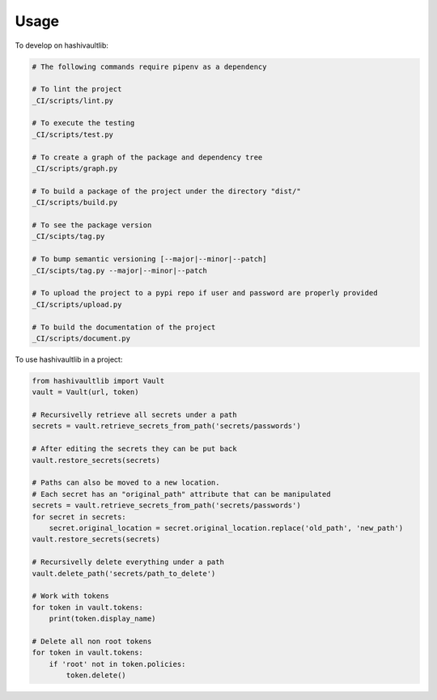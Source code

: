 =====
Usage
=====


To develop on hashivaultlib:

.. code-block:: bash

    # The following commands require pipenv as a dependency

    # To lint the project
    _CI/scripts/lint.py

    # To execute the testing
    _CI/scripts/test.py

    # To create a graph of the package and dependency tree
    _CI/scripts/graph.py

    # To build a package of the project under the directory "dist/"
    _CI/scripts/build.py

    # To see the package version
    _CI/scipts/tag.py

    # To bump semantic versioning [--major|--minor|--patch]
    _CI/scipts/tag.py --major|--minor|--patch

    # To upload the project to a pypi repo if user and password are properly provided
    _CI/scripts/upload.py

    # To build the documentation of the project
    _CI/scripts/document.py



To use hashivaultlib in a project:

.. code-block:: python

    from hashivaultlib import Vault
    vault = Vault(url, token)

    # Recursivelly retrieve all secrets under a path
    secrets = vault.retrieve_secrets_from_path('secrets/passwords')

    # After editing the secrets they can be put back
    vault.restore_secrets(secrets)

    # Paths can also be moved to a new location.
    # Each secret has an "original_path" attribute that can be manipulated
    secrets = vault.retrieve_secrets_from_path('secrets/passwords')
    for secret in secrets:
        secret.original_location = secret.original_location.replace('old_path', 'new_path')
    vault.restore_secrets(secrets)

    # Recursivelly delete everything under a path
    vault.delete_path('secrets/path_to_delete')

    # Work with tokens
    for token in vault.tokens:
        print(token.display_name)

    # Delete all non root tokens
    for token in vault.tokens:
        if 'root' not in token.policies:
            token.delete()
